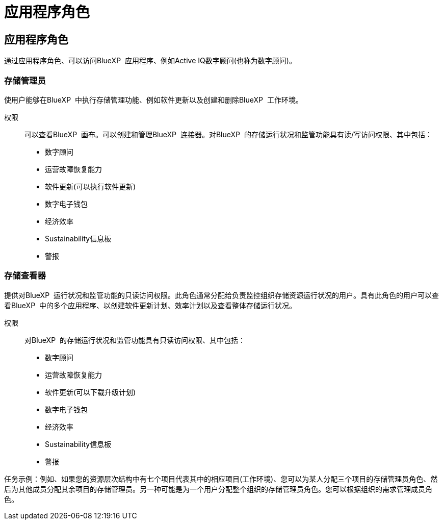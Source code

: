 = 应用程序角色
:allow-uri-read: 




== 应用程序角色

通过应用程序角色、可以访问BlueXP  应用程序、例如Active IQ数字顾问(也称为数字顾问)。



=== 存储管理员

使用户能够在BlueXP  中执行存储管理功能、例如软件更新以及创建和删除BlueXP  工作环境。

权限:: 可以查看BlueXP  画布。可以创建和管理BlueXP  连接器。对BlueXP  的存储运行状况和监管功能具有读/写访问权限、其中包括：
+
--
* 数字顾问
* 运营故障恢复能力
* 软件更新(可以执行软件更新)
* 数字电子钱包
* 经济效率
* Sustainability信息板
* 警报


--




=== 存储查看器

提供对BlueXP  运行状况和监管功能的只读访问权限。此角色通常分配给负责监控组织存储资源运行状况的用户。具有此角色的用户可以查看BlueXP  中的多个应用程序、以创建软件更新计划、效率计划以及查看整体存储运行状况。

权限:: 对BlueXP  的存储运行状况和监管功能具有只读访问权限、其中包括：
+
--
* 数字顾问
* 运营故障恢复能力
* 软件更新(可以下载升级计划)
* 数字电子钱包
* 经济效率
* Sustainability信息板
* 警报


--


任务示例：例如、如果您的资源层次结构中有七个项目代表其中的相应项目(工作环境)、您可以为某人分配三个项目的存储管理员角色、然后为其他成员分配其余项目的存储管理员。另一种可能是为一个用户分配整个组织的存储管理员角色。您可以根据组织的需求管理成员角色。
